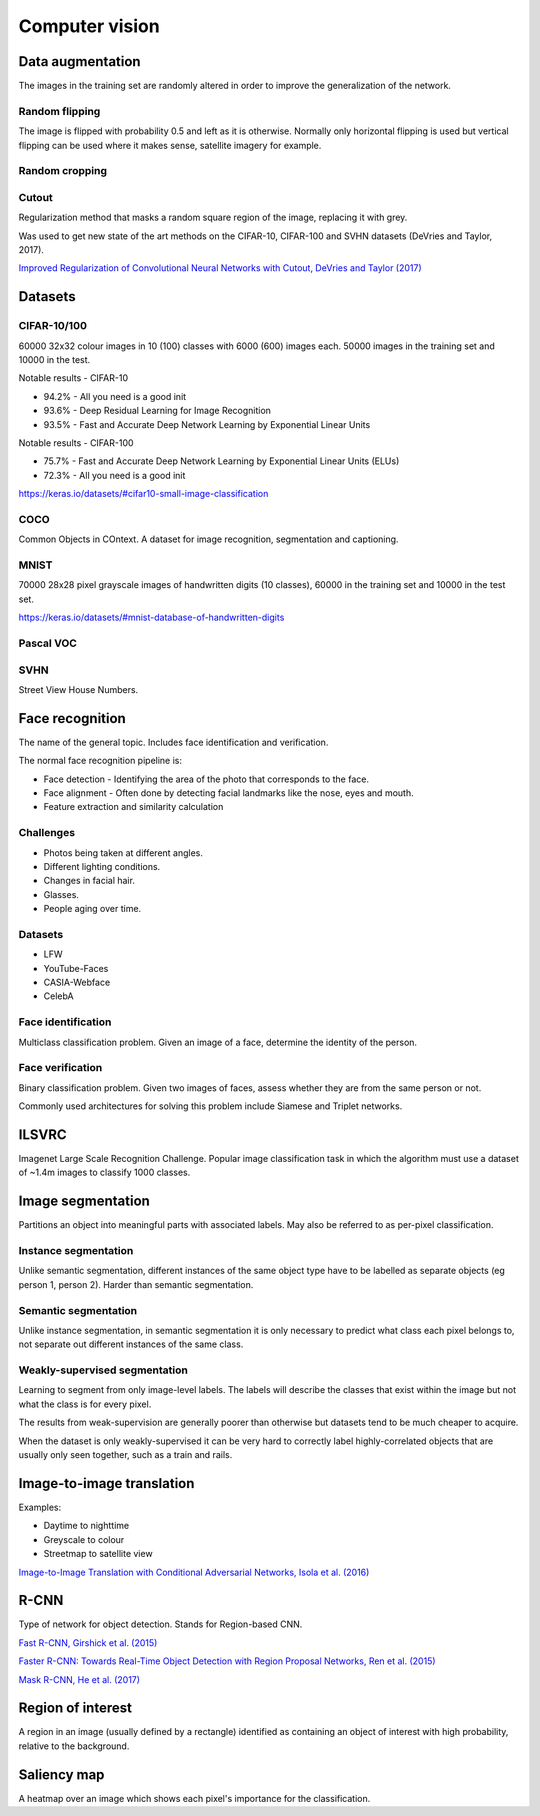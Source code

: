 """""""""""""""""""
Computer vision
"""""""""""""""""""

Data augmentation
--------------------
The images in the training set are randomly altered in order to improve the generalization of the network.

Random flipping
___________________
The image is flipped with probability 0.5 and left as it is otherwise. Normally only horizontal flipping is used but vertical flipping can be used where it makes sense, satellite imagery for example.

Random cropping
______________________


Cutout
________
Regularization method that masks a random square region of the image, replacing it with grey.

Was used to get new state of the art methods on the CIFAR-10, CIFAR-100 and SVHN datasets (DeVries and Taylor, 2017).

`Improved Regularization of Convolutional Neural Networks with Cutout, DeVries and Taylor (2017) <https://arxiv.org/pdf/1708.04552.pdf>`_

Datasets
---------

CIFAR-10/100
______________
60000 32x32 colour images in 10 (100) classes with 6000 (600) images each. 50000 images in the training set and 10000 in the test.

Notable results - CIFAR-10

* 94.2% - All you need is a good init
* 93.6% - Deep Residual Learning for Image Recognition
* 93.5% - Fast and Accurate Deep Network Learning by Exponential Linear Units

Notable results - CIFAR-100

* 75.7% - Fast and Accurate Deep Network Learning by Exponential Linear Units (ELUs)
* 72.3% - All you need is a good init

https://keras.io/datasets/#cifar10-small-image-classification

COCO
_________
Common Objects in COntext. A dataset for image recognition, segmentation and captioning.

MNIST
________
70000 28x28 pixel grayscale images of handwritten digits (10 classes), 60000 in the training set and 10000 in the test set.

https://keras.io/datasets/#mnist-database-of-handwritten-digits

Pascal VOC
____________

SVHN
______
Street View House Numbers.

Face recognition
--------------------
The name of the general topic. Includes face identification and verification.

The normal face recognition pipeline is:

* Face detection - Identifying the area of the photo that corresponds to the face.
* Face alignment - Often done by detecting facial landmarks like the nose, eyes and mouth.
* Feature extraction and similarity calculation

Challenges
______________
* Photos being taken at different angles.
* Different lighting conditions.
* Changes in facial hair.
* Glasses.
* People aging over time.

Datasets
_________

* LFW
* YouTube-Faces
* CASIA-Webface
* CelebA

Face identification
______________________
Multiclass classification problem. Given an image of a face, determine the identity of the person.

Face verification
___________________
Binary classification problem. Given two images of faces, assess whether they are from the same person or not.

Commonly used architectures for solving this problem include Siamese and Triplet networks.

ILSVRC
-------
Imagenet Large Scale Recognition Challenge. Popular image classification task in which the algorithm must use a dataset of ~1.4m images to classify 1000 classes.

Image segmentation
--------------------
Partitions an object into meaningful parts with associated labels. May also be referred to as per-pixel classification.

Instance segmentation
_______________________
Unlike semantic segmentation, different instances of the same object type have to be labelled as separate objects (eg person 1, person 2). Harder than semantic segmentation.

Semantic segmentation
_______________________
Unlike instance segmentation, in semantic segmentation it is only necessary to predict what class each pixel belongs to, not separate out different instances of the same class.

Weakly-supervised segmentation
_________________________________
Learning to segment from only image-level labels. The labels will describe the classes that exist within the image but not what the class is for every pixel.

The results from weak-supervision are generally poorer than otherwise but datasets tend to be much cheaper to acquire. 

When the dataset is only weakly-supervised it can be very hard to correctly label highly-correlated objects that are usually only seen together, such as a train and rails.

Image-to-image translation
---------------------------
Examples:

* Daytime to nighttime
* Greyscale to colour
* Streetmap to satellite view

`Image-to-Image Translation with Conditional Adversarial Networks, Isola et al. (2016) <https://arxiv.org/abs/1611.07004>`_

R-CNN
------
Type of network for object detection. Stands for Region-based CNN. 

`Fast R-CNN, Girshick et al. (2015) <https://arxiv.org/abs/1504.08083>`_

`Faster R-CNN: Towards Real-Time Object Detection with Region Proposal Networks, Ren et al. (2015) <https://arxiv.org/abs/1506.01497>`_

`Mask R-CNN, He et al. (2017) <https://arxiv.org/abs/1703.06870>`_

Region of interest
--------------------
A region in an image (usually defined by a rectangle) identified as containing an object of interest with high probability, relative to the background.

Saliency map
---------------
A heatmap over an image which shows each pixel's importance for the classification.

